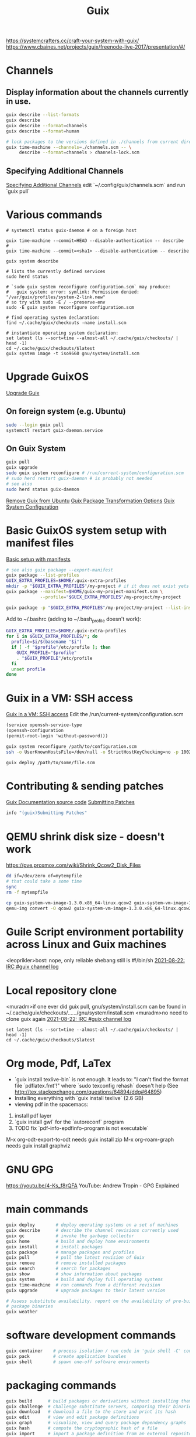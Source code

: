 :PROPERTIES:
:ID:       78c3b40b-4600-4264-bb9a-810131987771
:END:
#+title: Guix

https://systemcrafters.cc/craft-your-system-with-guix/
https://www.cbaines.net/projects/guix/freenode-live-2017/presentation/#/

* Channels
** Display information about the channels currently in use.
  #+BEGIN_SRC bash :results output
  guix describe --list-formats
  guix describe
  guix describe --format=channels
  guix describe --format=human

  # lock packages to the versions defined in ./channels from current directory
  guix time-machine --channels=./channels.scm -- \
       describe --format=channels > channels-lock.scm
  #+END_SRC

** Specifying Additional Channels
   [[https://guix.gnu.org/manual/en/html_node/Specifying-Additional-Channels.html][Specifying Additional Channels]]
   edit `~/.config/guix/channels.scm` and run `guix pull`

* Various commands
  #+BEGIN_SRC fish :results output
  # systemctl status guix-daemon # on a foreign host

  guix time-machine --commit=HEAD --disable-authentication -- describe
  #
  guix time-machine --commit=<sha1> --disable-authentication -- describe

  guix system describe

  # lists the currently defined services
  sudo herd status

  # `sudo guix system reconfigure configuration.scm` may produce:
  #   guix system: error: symlink: Permission denied: "/var/guix/profiles/system-2-link.new"
  # so try with sudo -E / --preserve-env
  sudo -E guix system reconfigure configuration.scm

  # find operating system declaration:
  find ~/.cache/guix/checkouts -name install.scm

  # instantiate operating system declaration:
  set latest (ls --sort=time --almost-all ~/.cache/guix/checkouts/ | head -1)
  cd ~/.cache/guix/checkouts/$latest
  guix system image -t iso9660 gnu/system/install.scm
  #+END_SRC

* Upgrade GuixOS
  [[https://guix.gnu.org/manual/en/html_node/Upgrading-Guix.html][Upgrade Guix]]
** On foreign system (e.g. Ubuntu)
  #+BEGIN_SRC bash :results output
  sudo --login guix pull
  systemctl restart guix-daemon.service
  #+END_SRC
** On Guix System
  #+BEGIN_SRC bash :results output
  guix pull
  guix upgrade
  sudo guix system reconfigure # /run/current-system/configuration.scm
  # sudo herd restart guix-daemon # is probably not needed
  # see also
  sudo herd status guix-daemon
  #+END_SRC

[[id:e65e2b2a-062b-49f7-8017-68ec4ef20a5f][Remove Guix from Ubuntu]]
[[id:717e1406-3651-4136-97b0-7713388e644e][Guix Package Transformation Options]]
[[id:69f25a70-c039-488f-9382-91b998b7c0f5][Guix System Configuration]]

* Basic GuixOS system setup with manifest files
  [[https://guix.gnu.org/cookbook/en/html_node/Basic-setup-with-manifests.html][Basic setup with manifests]]
  #+BEGIN_SRC bash :results output
  # see also guix package --export-manifest
  guix package --list-profiles
  GUIX_EXTRA_PROFILES=$HOME/.guix-extra-profiles
  mkdir -p "$GUIX_EXTRA_PROFILES"/my-project # if it does not exist yets
  guix package --manifest=$HOME/guix-my-project-manifest.scm \
               --profile="$GUIX_EXTRA_PROFILES"/my-project/my-project

  guix package -p "$GUIX_EXTRA_PROFILES"/my-project/my-project --list-installed
  #+END_SRC

  Add to ~/.bashrc (adding to ~/.bash_profile doesn't work):
  #+BEGIN_SRC bash :results output
  GUIX_EXTRA_PROFILES=$HOME/.guix-extra-profiles
  for i in $GUIX_EXTRA_PROFILES/*; do
    profile=$i/$(basename "$i")
    if [ -f "$profile"/etc/profile ]; then
      GUIX_PROFILE="$profile"
      . "$GUIX_PROFILE"/etc/profile
    fi
    unset profile
  done
  #+END_SRC

* Guix in a VM: SSH access
  [[https://guix.gnu.org/manual/en/html_node/Running-Guix-in-a-VM.html][Guix in a VM: SSH access]]
  Edit the /run/current-system/configuration.scm
  #+BEGIN_SRC guile
  (service openssh-service-type
  (openssh-configuration
  (permit-root-login 'without-password)))
  #+END_SRC

  #+BEGIN_SRC bash :results output
  guix system reconfigure /path/to/configuration.scm
  ssh -o UserKnownHostsFile=/dev/null -o StrictHostKeyChecking=no -p 10022 guest@localhost
  #+END_SRC

  #+BEGIN_SRC bash :results output
  guix deploy /path/to/some/file.scm
  #+END_SRC

* Contributing & sending patches
  [[https://git.savannah.gnu.org/cgit/guix.git/tree/doc/guix.texi][Guix Documentation source code]]
  [[https://guix.gnu.org/manual/en/html_node/Submitting-Patches.html][Submitting Patches]]
  #+BEGIN_SRC bash :results output
  info "(guix)Submitting Patches"
  #+END_SRC

* QEMU shrink disk size - doesn't work
  https://pve.proxmox.com/wiki/Shrink_Qcow2_Disk_Files
  #+BEGIN_SRC bash :results output
  dd if=/dev/zero of=mytempfile
  # that could take a some time
  sync
  rm -f mytempfile

  cp guix-system-vm-image-1.3.0.x86_64-linux.qcow2 guix-system-vm-image-1.3.0.x86_64-linux.qcow2.backup
  qemu-img convert -O qcow2 guix-system-vm-image-1.3.0.x86_64-linux.qcow2.backup guix-system-vm-image-1.3.0.x86_64-linux.qcow2
  #+END_SRC

* Guile Script environment portability across Linux and Guix machines
  <leoprikler>bost: nope, only reliable shebang still is #!/bin/sh
  [[https://logs.guix.gnu.org/guix/2021-08-22.log#115020][2021-08-22: IRC #guix channel log]]

* Local repository clone
  <muradm>if one ever did guix pull, gnu/system/install.scm can be found in ~/.cache/guix/checkouts/....../gnu/system/install.scm
  <muradm>no need to clone guix again
  [[https://logs.guix.gnu.org/guix/2021-08-22.log#181402][2021-08-22: IRC #guix channel log]]
  #+BEGIN_SRC fish :results output
  set latest (ls --sort=time --almost-all ~/.cache/guix/checkouts/ | head -1)
  cd ~/.cache/guix/checkouts/$latest
  #+END_SRC

* Org mode, Pdf, LaTex
  - `guix install texlive-bin` is not enough. It leads to: "I can't find the
    format file `pdflatex.fmt'!" where `sudo texconfig rehash` doesn't help (See
    [[http://tex.stackexchange.com/questions/64894/ddg#64895]])
  - Installing everything with `guix install texlive` (2.6 GB)
  - viewing pdf in the spacemacs:
  1. install pdf layer
  2. `guix install gwl` for the `autoreconf` program
  3. TODO fix `pdf-info-epdfinfo-program is not executable`

 M-x org-odt-export-to-odt needs
 guix install zip
 M-x org-roam-graph needs
 guix install graphviz

* GNU GPG
  https://youtu.be/4-Ks_f8rQFA YouTube: Andrew Tropin - GPG Explained

* main commands
  #+BEGIN_SRC bash
  guix deploy        # deploy operating systems on a set of machines
  guix describe      # describe the channel revisions currently used
  guix gc            # invoke the garbage collector
  guix home          # build and deploy home environments
  guix install       # install packages
  guix package       # manage packages and profiles
  guix pull          # pull the latest revision of Guix
  guix remove        # remove installed packages
  guix search        # search for packages
  guix show          # show information about packages
  guix system        # build and deploy full operating systems
  guix time-machine  # run commands from a different revision
  guix upgrade       # upgrade packages to their latest version

  # Assess substitute availability. report on the availability of pre-built
  # package binaries
  guix weather
  #+END_SRC

* software development commands
  #+BEGIN_SRC bash
  guix container    # process isolation / run code in 'guix shell -C' containers
  guix pack         # create application bundles
  guix shell        # spawn one-off software environments
  #+END_SRC

* packaging commands
  #+BEGIN_SRC bash
  guix build      # build packages or derivations without installing them
  guix challenge  # challenge substitute servers, comparing their binaries
  guix download   # download a file to the store and print its hash
  guix edit       # view and edit package definitions
  guix graph      # visualize, view and query package dependency graphs
  guix hash       # compute the cryptographic hash of a file
  guix import     # import a package definition from an external repository
  guix lint       # find errors and validate package definitions
  guix publish    # share substitutes / publish build results over HTTP
  guix refresh    # update existing package definitions
  guix size       # profile disk usage, i.e. the on-disk size of packages
  guix style      # update the style of package definitions
  #+END_SRC

* plumbing commands
  #+BEGIN_SRC bash
  guix archive    # manipulate, export, import normalized archives (nars)
  guix copy       # copy items to and from a remote store over SSH
  guix git        # operate on Git repositories
  guix offload    # set up and operate build offloading
  guix processes  # list client processes / currently running sessions
  guix repl       # interactive programming of Guix in Guile
  #+END_SRC

* TODO
  - `gpg key` instead of `ssh` and `gpg-agent` instead of `ssh-agent`
  - see also private.el
  - auth info - gpg secrets
  https://anonymousplanet.org/guide.html

  Set up secret environment variable
  #+BEGIN_SRC bash :results output
  guix install gnupg
  export SECRET_VAR=`gpg --decrypt /path/to/somekeyfile.gpg 2>/dev/null`

  gpg --keyserver keyserver.ubuntu.com --search-keys email@address.com
  gpg --list-keys

  # add a package to the distribution
  guix import

  # Update package definitions to the latest style
  guix style
  # TODO update my own package definitions
  guix style -L /path/to/channel my-package1 my-package2 ...
  guix style -L ~/dev/guix-packages ...

  # edit package defition
  guix edit PACKAGE

  # search for existing service type 'console'
  guix system search console

  # Build an environment with PACKAGE-dependencies, and execute there the
  # COMMAND or an interactive shell in that environment
  guix shell [OPTION]... PACKAGE... [-- COMMAND...]
  #+END_SRC
